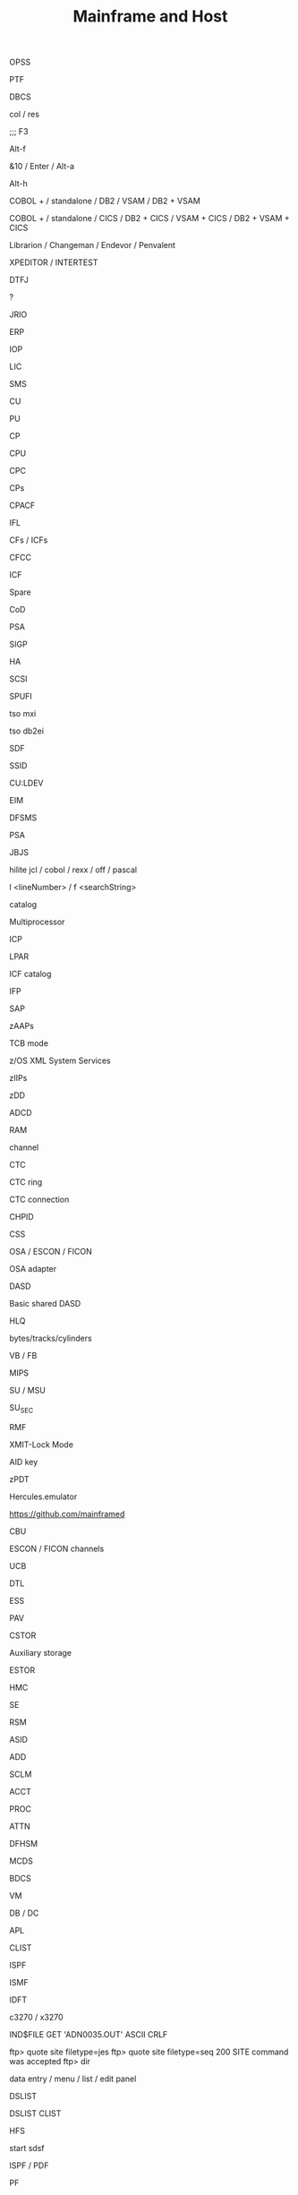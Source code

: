 :PROPERTIES:
:ID:       aea02f53-cc81-4a47-ad50-e5b09f9fb28e
:END:
#+title: Mainframe and Host

# ? Automated testing ?
OPSS

# Program Temporary Fix
PTF

# double-byte character set
DBCS

# spufi: browse commands: columns / reset: toggle column numbers
col / res

# spufi: toggle: edit SQL command / view results
;;; F3

# flip screen: toggle projector / display screen mode
Alt-f

# sdsf: auto refresh every 10 seconds - does not work/ refresh
&10 / Enter / Alt-a

# ispf: jump to menu
Alt-h

# batch programs
COBOL + / standalone / DB2 / VSAM / DB2 + VSAM

# online programs
COBOL + / standalone / CICS / DB2 + CICS / VSAM + CICS / DB2 + VSAM + CICS

# Version Control Tools; like MVS
Librarion / Changeman / Endevor / Penvalent

# Debuggers
XPEDITOR / INTERTEST

# Diagnostic Tool Framework for Java
DTFJ

# sdsf: show extra info about jobs
?

# Record-oriented IO access to VSAM / non VSAM (PDS or sequential) data sets and HFS files. Deprecated - use JZOS
JRIO

# Enterprise Resource Planning
ERP

# Input Output Processor
IOP

# Licensed Internal Code
LIC

# System Managed Storage / Storage Management Subsystem
SMS

# Control Unit
CU

# Processing Unit: brain - executes instructions; inside CPC cage(frame)
PU

# Customer Processor: normal processor
CP

# Central Processing Unit (is not Processor)
CPU

# Central Processing Complex: a cage for Processing Units / CPUs; the box
CPC

# Central Processors: general purpose processors
CPs

# PUs (speciality engine) for encryption / decription
CPACF

# Integrated Facility for Linux: PUs (speciality engine) for Linux Workload
IFL

# (Internal) Coupling Facilities
CFs / ICFs

# Coupling Facility Control Code
CFCC

# speciality engine: Integrated Coupling Facility: uses CFCC and LIC
ICF

# Uncharactersed PU functions: replacement for broken CP or system assist processor
Spare

# Capacity on Demand: for peak loads
CoD

# Prefix Storage Area: small area of memory on each processor; unique to that processor; for instruction execution, interrupts, err handling
PSA

# Signal Processor - an instruction; for err recovery
SIGP

# Host Adapter
HA

# Small Computer System Interface
SCSI

# SQL Processing File Input
SPUFI

# tso MSV eXtended Information
tso mxi

# spufi: start SPUFI from Apps
tso db2ei

# Screen Definition Facility
SDF

# Storage Subsystem ID
SSID

# Control Unit: ?
CU:LDEV

# Enterprise Identity Mapping
EIM

# Data Facility Storage Management Subsystem - manage data from creation to expiration
DFSMS

# Prefixed Save Area: Low Core
PSA

# Java Bridge Java Server - special JVM, a.k.a. Library Server JVM, InfoCenter-related Java-based functions
JBJS

# editor: highlighting; works for Selection
hilite jcl / cobol / rexx / off / pascal

# editor:
l <lineNumber> / f <searchString>

# dataset with info about attributes and volumes of other datasets. Less info about storage setup needed (no changes in JCL DD statesments) when a catalogized dataset is moved between devices
catalog

# CPC physically partitioned to 2 operating processor complexes
Multiprocessor

# Integrated Coupling Unit
ICP

# Logical Partition: subset of processor hardware to supporting an operating system
LPAR

# PUs (speciality engine) for coordination of system effort
ICF catalog

# Integrated Firmware Processor
IFP

# speciality engine: System Assist Processor: PUs to assist PU with workload on I/O; I/O processor for Disaster Recovery:
SAP

# speciality engine: dedicated z/OS Application Assist Processors: PUs for execution java GDPScodeGeographically Dispersed Parallel Sysplex: for DR
zAAPs

#
TCB mode

#
z/OS XML System Services

# speciality engine: dedicated z/OS Integrated Information Processors: PUs for accelerated DB2 performance
zIIPs

# z Developer Discount
zDD

# Application Development Controlled Distribution
ADCD

# main storage; inside the CPC cage; up to 384GB
RAM

# independent data and control path: between I/O devices and  Memory
channel

# Channel To Channel: SCP communicates with another SCP
CTC

# formed by mutliple Channel To Channel connections; forms basic sysplex
CTC ring

# connection between two CHPIDs
CTC connection

# Channel Path Identifier
CHPID

# Channel Subsystem
CSS

# channels
OSA / ESCON / FICON

# Open Systems Adapter
OSA adapter

# Direct Access Storage Device: like a hard drive
DASD

# commands RESERVE, RELEASE
Basic shared DASD

# High Level Qualifier: 1st part of dataset name
HLQ

#
bytes/tracks/cylinders

# variable (block ?) / fixed (block ?) lenght
VB / FB

# Millions of Instructions per Sec: Misleading Indicator of Performance
MIPS

# Service Unit / Millions of Service Units
SU / MSU

# amount of service units of work (Monitoring)
SU_SEC

# Resource Management Facility
RMF

# Ctrl-R terminal reset
XMIT-Lock Mode

# Attention Identifier
AID key

# IBM System z Personal Development Tool, for ISV (Independet Software Vendors)
zPDT

# Virtual mainframe - on github
Hercules.emulator

#
https://github.com/mainframed

# Capacity Backup
CBU

#
ESCON / FICON channels

# Unit Control Block: for disk devices; small piece of virtual storage
UCB

# Dialog Tag Language: source code for ISPF
DTL

# Enterprise Storage System
ESS

# Parallel Access Volume
PAV

# Central STORage: main physical storage - can be shared among LPAR; synchronous access - processor has to wait
CSTOR

# access through I/O requests; processor does not wait
Auxiliary storage

# Expanded STORage
ESTOR

# Hardware Management Console: monitor and control HW (microprocessors)
HMC

# Support Element
SE

# Real Storage Manager
RSM

# Address Space ID - like a process ID in UNIX; z/OS address space is like a UNIX process
ASID

# Active Data Dictionary
ADD

# Software Configuration and Library Management
SCLM

# keyword parameter: Account
ACCT

# keyword parameter: Procedure
PROC

# Attention
ATTN

#  Data Facility Hierarchical Storage Manager - Datenverwaltung and Datensicherung
DFHSM

# Migration Control Dataset
MCDS

# Backup Control Dataset
BDCS

# Virtual Machine: contains minidiscs (Platten)
VM

# Data Base / Data Communication Systems
DB / DC

# for mathematical problems
APL

# Command List: procedural programming language
CLIST

# Interactive System Productivity Facility: (GUI) interface for 3270 TSO Terminals; file browser, editor, made of 'panels'
ISPF

# Interactive Storage Management Facility
ISMF

# ISPF support: Interactive Data Transmission Facility
IDFT

# curses-based IBM host access tool / IBM host access tool
c3270 / x3270

# ftp: transfer ADN0035.OUT: Host -> PC
IND$FILE GET 'ADN0035.OUT' ASCII CRLF

# ftp: Job-Output
ftp> quote site filetype=jes
ftp> quote site filetype=seq
200 SITE command was accepted
ftp> dir

# predefined display image that fills the screen
data entry / menu / list / edit panel

# ispf: display list of datasets
DSLIST

# ispf: display dataset: Command List
DSLIST CLIST

# Hierarchical File Manager
HFS

# launched from the ISPF-GUI
start sdsf

# Interactive System Productivity Facility / Program Development Facility
ISPF / PDF

# Program Function (keys): F1 to F24 keys
PF

# Program Function Keys: split screen / (repeat)find / (BEF)up / (EOF)down / swap screen / left / right / history
F2 / F5 / (m)F7 / (m)F8 / F9 / F10 / F11 / F12

# Program Access (? not Attention ?) Keys
PA1 / PA2 / PA3

# Program Access Key for ATTENTION; Left Alt-1
PA1

# Program Access Key for RESHOW
PA2

# Structured Programming Facility
SPF

# Document Composition Facility
DCF

# Time Sharing Option (CLI Interface, multi user) - used to run ISPF
TSO

# Work Station
WS

# Coupling Facility: enables multisystem data sharing in paralles sysplex; contains 1 or more mainframe processor anns special operating system
CF

# Coupling Facility: a special LPAR; provides high speed caching, list processing and locking functions in a sysplex; (triangle)
CF

# Intelligent Resource Director: Stage 2 of Parallel Sysplex
IRD

# z/OS Workload Manager: goal achievement, throughput, responsivenes; ? task scheduler ?
WLM

# Dynamic Channel-path Management: for IRD
DCM

# Channel Subsystem IO Priority Queueing
CS IOPQ

# Supervisor Call
SVC

# Geschäftsvorfall Neuanlage
GV1 / GV 1

# Geschäftsvorfall Änderung
GV2 / GV 2

# Geschäftsvorfall Auskunft
GV3 / GV 3

# User Help Desk
UHD

# should be like ~ (i.e. $HOME) on unix
ß

# TSO Terminal Monitor Program
TSO TMP

# von Manfred; VM Vorabauslieferung von Sourcen
tso vmv s

# z/OS Unix directory list
tso udlist

#
tso tutor

#
tso tabdok

# mass compile / CICS compile
tso msvc52t / msvc52a

#
tso help something

#
tso cancel something

# list jobs on output queue
tso status

# list catalogs
tso listcat

# List Dataset ADN0035
tso listds 'ADN0035.*' / tso dl 'ADN0035.*'

# network info
tso netstat home

# gives /bin/sh; USS
tso omvs

# MSV: start MBS Source Verwaltung - based on TSO, ISPF und DB2
tso msv

# change status of RACF dbase: switch, (de)activate (without IPL operation)
tso rvary

#
tso rvary list

# sdsf: start and jump to Status of Jobs (ST) panel
tso sdsf / (start) sdsf / (start) sdsf;st

# sdsf: ds: Active users
SIO - total system start I/O rate

# tso: execute dataset: ADN0035.REXX(TEST1)
tso exec 'ADN0035.REXX(TEST1)'

# tso: submit jcl job: ADN0035.RACFBK.CNTL(HELLOW)
tso submit 'ADN0035.RACFBK.CNTL(HELLOW)'

# jcl: data access: Data Control Block
DCB

# jcl: Contition Codes: 0: Normal, 4: Warn, 8: Error, 12: Severe Error, 16: Terminal Error
COND

# ?
LISTDSI

# ispf: exit
F3 / x / logoff

# Partitioned Dataset: some kind of folder; contains other datasets (members); sequential datasets; part == members
PDS

# tso: PDS: display PDS assigned to DDname SYSPROC, SYSEXEX, ISP*...
tso isrddn

# ispf: members of ispf library or tso partitioned dataset; displayed for: edit, browse, view, foreground, batch, and several utilities
Member Selection List

# Packed Dataset

# Partitioned Dataset Extended
PDSE

# Restructured Extended Executor Language: python "equivalent" on mainframe
REXX

# System Application Architecture
SAA

# Common User Access
CUA

# file system: Virtual Storage Access Method (clusters)
VSAM dataset

# access methods: Virtual Storage Access Method
VSAM

# access methods: Queued Sequential Access Method
QSAM

# access methods:
BSAM / ISAM

# file system: Indexed Storage Access Method (clusters)
ISAM dataset

# file system: Direct Access
DS dataset

# Common Business Oriented Language: PC based (from MF - Microfocus, MS) / Real Mainframe (VS - Visualize)
COBOL

# COBOL program divisions - subdivided to section, sections to paragraphs, paragraphs to sentencies, sentencies to stmts / cmds / instructions / verbs
Identification / Environment / Data / Procedure

# permanent / temp - only during program execution
COBOL Data

# num - 9 / alphabets - A / alphanumeric - X / sign + or - - S / decimal - V or P
COBOL data types

# COBOL
picture clause

# COBOL: organize datanames in memory
level numbers

# 1 track = 56 664 Bytes
1 TRK

# 1 cylinder = 15 TRKs = 849 960 Bytes / Cylinder
1 CYL

# IBM utility to create dataset
IEFBR14

# creation in: utility / JCL mode
Dataset

# kind of a file (when not partitioned) ; Block, Track, Cylinder
Dataset

# CNTL / CLIST / ASM / PLI / COBOL / OBJ / LOAD / LIST / OUTLIST / LINKLIST / SCRIPT / DATA
Dataset types

# like one line; there is no CR+LF concept; fixed / variable length
Dataset Record

# online system: middleware product; Customer Information Control System (command level language); only executes online programs
CICS

# CICS system definition file
CSD

# online system: middleware product
IMS

# middleware product
DB2

# Disc Label
DLBL

# Link Edit Procedure
LKED

# Dataset Commander
DSC

# Dataset Control Block
DSCB

# Multiple Virtual Storage
MVS

# Multiple Virtual Storage/eXtended Architecture
MVS/EX

# Multiple Virtual Storage/Enterprise System Architecture
MVS/ESA

# Multiple Group Factor Analysis
MGFA

# Remote Spooling Communication Subsystem
RSCS

# Virtual Machine: components: CP (Control Program) + CMS (Conversational Monitor System); can be used as a general terminal interface for z/VSE app development and system management
z/VM

# Virtual Storage Extended: smaller, less complex base for batch and transaction processing; probably contains z/VM
z/VSE

# Virtual Storage Extended/Advanced Functions
z/VSE/AF

# Transaction Processing Facility: for high speend and high transaction volume; Airlines, Credit Cards
z/TPF

#
zEnterprise

# zEnterprise Unified Resource Manager
zManager

# zEnterprise BladeCenter Extention
zBX

# collection of z/Enterprise nodes
ensemble

# Customer Initiated Upgrade
CIU

# Capacity Upgrade on Demand
CUD

# CICS Terminal Owning Region
TOR

# Terminal Productivity Executive: multiple session manager in z/OS
TPX

# cics: invoke all the master terminal functions (dynamic user control for CICS)
CEMT

# compile to LOADLIB
CEMT S PROG(SDxxx01) new

#  compile online programs
CEMT S PROG(OBJX OBJY) PHA

# Inquiry transaction
CEMT I TRAN(MBS) new

# cics: sign on to CICS using a password as authorization from non-3270 terminals with the CESN transaction
CESN

# cics: define resources (programs, transactions, files etc.) for the CICS region (system) white the CICS is running
CEDA

# cics: Supervisory Terminal
CEST

# cics: Command Interpreter
CECI

# cics: Transaction to Sign Off from CICS
CESF
CESF logoff # cics: Transaction to Sign Off from CICS

# Program List Tables
PLT

# Program List Table Post Initialisation (? initial Process ?) - starting CISC Configuration Manager / Shutdown
PLTPI / PLTSD

# System Initialisation Table
SIT

# Datenzugriffsschnittstelle
DZS / MSXZDBS

# Systemmanager: Transaktion: Verwaltung von Steuerinfo und Steuerung MBS
MSXZ

# Address Space Control Block: info and pointers for Address Space Control
ASCB

# System / Resource / Job / Task - related
Control Blocks

# Task Control Block: unit of work - task; like UNIX threads
TCB

# Service Request Block: request for system service - input for SCHEDULE macro
SRB

# Recovery Termination Manager
RTF

# Authorized Program Facility: for z/OS cross-memory (XM) services
APF

# IBM architecture for mainframe computers and peripherals
zArchitecture

# System Control Program
SCP

# Initial Program Loading operation
IPL

# Automatic System Initialisation
ASI

# Job Control Language: compile batch and online programs; execute batch programs
JCL

# Job Control Statement
JCS

# Job Control Command
JCC

# Job Control Procedure
JCP

# Simultaneous Peripheral Operations Online: Queue
SPOOL

# Spooler (System) Display and Search Facility: look at batch output logpool
SDSF

# SDSF: output (Browse) / datasets / output descriptors / block delete
s,v / ? / q /  //p ... //

# SDSF: Menu entry: Display Active (Users)
DA

# sdsf: show sort popup
sort ?

# sdsf: edit (and possibly resubmit) the JCL for a given job
sj

# sdsf: jump to colname
loc colname

# sdsf: filter
filter ? / filter on/off

# sdsf: filter on / off
prefix ? / prefix ADN0035* / prefix (prefix *)

# sdsf: filter on / off
owner ? / owner ADN0035* /  owner (owner *)

# sdsf: display line
set display on / off

# sdsf: display possible (Non Protected (NP)) commands
set action long / short / on / off

# SDSF: NP commands: list job datasets
?

# SDSF: cmd input: display alternative columns as defined in ISFPARMS
?

# sdsf: Multi Access Queue: display and control members in JES2 MAS
MAS

# sdsf: Non Protected / iNPut column
NP

# Priority Output Writers Execution Processor and Input Reader
POWER

# Data Language One
DL/I

# Teleprocessing Monitor
TP

# Interactive Interface
II

# Interactive Computing
IC

# Interactive Computing and Control Facility
ICCF

# Resource Access Control Facility: security system; access control and auditing, can be replaced by ACF2, TOPSecret; dbase referencing all the files on filesystem, with access rights
RACF

#
PCF

# RACF cmd: Definition des Schutzes
ADDSD

# RACF cmd: Aendern (Alter) des Schutzes
ALTSD

# RACF cmd: Delete des Schutzes
DELSD

# ? RACF cmd: ?
LISTDS

# Universal Access
UACC

# Query Management Facility: send SQL queries to IBM DB2
QMF

#
ITR Ratio

# Large System Performance Reference
LSPR ratio

# I/O Control Dataset: translate physical I/O addresses into device numbers used by OS to access a device
IOCDS

# Hardware Save Area: special storage for device numbers
HSA

# Return Code
$RC

# Shared Virtual Area
SVA

# System Directory List
SDL

# Conversational Monitoring System: REXX EXECs (programs) are running in CMS mode
CMS

# Channel Unit Address
CUA

# Access Control Block
ACB

# Block Mark / Tape Mark
BM / TM

# Entry Sequenced - / Key Sequenced - / Relative Record - Dataset
ESDS / KSDS / RRDS

# Return Code
$RC

# Max Return Code
$MRC

# Abnormal End Code
$ABEND

# External Symbol Dictionary
ESD

# Relocation Dictionary
RLD

# End Of Object Module
END

# End of Procedure
EOP

# Control Interval
CI

# Unix System Services
USS

# Virtual Telecommunications Access Method
VTAM

# Volume Table of Content: structure with metadata for Basic shared DASD
VTOC

# Volume Serial: Disk volume (pack) identification
VOLSER

# rexx:
DATE('E')

# rexx: hexadecimal
say 'C1 81'x

# rexx: read user input
pull varname

# rexx: line continuation
;

#
if ... then do ... end else do... end

# Invokes z/OS Unix Shell, i.e. gives /bin/sh; root is in BPX.SUPERUSER
OMVS

# Job Entry Subsystem: JES2 / JES3
JES

# file transfer
IND$FILE

# Transaction Processing Facility
TPF

# Boundary
BNDS

# Master Console: kind of root; 'SPECIAL'

# Processor Resource/Systems Manager - part of LPAR hypervisor
PR/SM (PRSM)

# SW layer; manages mutliple OSes running in single CPC; mainframe uses type 1 (native) hypervisor
hypervisor

# native: software running directly on HW platform
type 1 (native) hypervisor

# hosted: software running withing an operating system environment (e.g. VMWare)
type 1 (hosted) hypervisor

# Transmit
XMIT / Recieve

# Record Format: optained by by x = Listdsi(your-dataset-name)
SYSRECFM

# Logical Record Length
SYSLRECL

# Record Length: optained by by x = Listdsi(your-dataset-name)
RECL

# Logical Record Length: optained by by x = Listdsi(your-dataset-name)
LRECL

# Allocation in space units
SYSALLOC

# Dataset Organisation: PS / PSU / DA / DAU / IS / ISU / PO / POU / VS / ???
SYSDSORG

# Read / write data to / from dataset (Not a part of REXX standard)
EXECIO

# Allocate / Free dataset
ALLOC / FREE

# Disposition
DISP

# Record Format: initial view for unformated / blocked (FB, VB, ...) dataset formats
RECFM=U / RECFM=BLK

# Record Format: fixed (blocked) / variable (blocked)
RECFM=F (=FB) / RECF=V (=VB)

# Record Format: fixed blocked; several logical records (lines) in one physical block
RECFM=FB

# Record Format: Variable; one logical record in one physical block: RDW<Data>
RECFM=V

# Record Format:
RECFM=VB

# Record / Block Descriptor Word: for RECFM=VB
RDW / BDW

# Record Format: fixed blocked record; control chars: ANSI / Machine code
RECFM=FBA / RECFM=FBM

# Rexx instruction (routine) / control of traps
CALL

# DB2 utility: control statement; loading vals into a table
LOAD

# TSO/E cm; specify private load libs: add / remove / acti- / deactivate / display
STEPLIB

# Simmetrical MultiProcessors; ? RISC systems ?
SMP

# Global Resource Serialization function
GRS

# A systems complex: z/OS images in one unit; uses messaging services
Sysplex

# Multiple mainframes acting as one; sysplex that uses one or more Coupling Facilities
Parallel Sysplex

# Sysplex Failure Manager - policy
SFM

# Automatic Restart Manager: system recovery function; improves availability of batch jobs and started tasks
ARM

# Disaster Recovery:
DR

# Geographically Dispersed Parallel Sysplex: for DR
GDPS

# Server Time Protocol: implemented in LIC (Licensed Internal Code)
STP

# on servers
TOD clock

# Dynamic Address Translation
DAT

# Region / Segment / Page / Block Index - parts of a Virtual Address
RX / SX / PX / BX

# System Resource Manager
SRM

# Program Status Word
PSW

# Residence Mode: a program attribute
RMODE

# Addressing Mode
AMODE

# System Queue Area
SQA

# Common Storage Area
CSA

# Parameter Library: secondary subsystem
PARMLIB

# Cursor / Page
scroll CSR / PAGE

# Dataset (Storage) Organisation: Physical Sequential / Partitioned Organized / Direct
DSORG=PS / DSORG=PO / DSORG=DA

#
HOSTVARS / PROCVARS

#
DSNUPROC

# DB2 subsystem library
prefix.SSPGM

# DB2 subsystem / ? Dataset Name ?
DSN

# Supplied JCL procedure; Invoke DB2 online utitity
DSNUPROC

# Data Definition: describe dataset, specify I/O resources for DD
DD-Record

# patch applied by a system programmer
PTF

# Fix Centrall
FC

# text commands: Text Enter / Text Split / Text Flow
TE / TS / TF

# conversions: Lower Case / Upper Case
LC / UC

# Data Definiton
DDNAME

# Dataset Name
DSNAME

# some kind of network
SNA

# Dialog Test
DTEST

# ispf: Trace TPUT, TGET, PUTLINE buffers; produce ABEND dumps; gather terminal status info
ENVIRON

# ispf: display current LIBDEF info
ISPLIBD

# ispf: toggle forms of the F keys
FKA

# ispf: print logical screen in uniform chars
PRINTL

# recall previous commands to the command line
RETRIEVE

# member selection lists:
FIND

# member selection lists: repeat find
RFIND

# ispf: Shared Profile
SHRPROF

# member selection lists: Search For
SRCHFOR

# member selection lists: SELECT
SEL

# Vertical Screen Split
SPLIV

# Jump to logical screens - see SPLIT
SWAP

# ispf: move pop-up displayed on the screen
WINDOW

# ispf: initiate workstation connection / disconnect user from workstation
WSCON / WSDISCON

# SESM Session Manager Mode; ISPF settings
ISPFVAR

# ISPF Dialog Tag Language Compiler
ISPDTLC

# member selection lists: Match 1 char for member names
%

# member selection lists: Match any number of chars for member names
,*

# member selection lists: select / print / rename / delete / edit / view /browse
S / P / R / D / E / V / B

# Common Criteria security evaluation: Evaluation Assurance Levels
EAL1 - EAL7

# Online Transaction Processing: interactively with user
OLTP

# Transactions Per Second
TPS

# application menu - set screen 1
action bar

# F1: Kommandos: Compilieren des Objekts aus MSV heraus
CP

# uss: edit unixfile.txt from under the host editor
oedit unixfile.txt

# Copy a text file to a text file
cp unixfile.txt "//'stuff.x'"

# Copy a text file to a text file
cp "//'stuff.x'" "//'stuff.y'"

# Copy a text file to a sequential dataset
cp -T source_file "//'hlq.desti(nation)'"

# Copy a binary file to a sequential dataset
cp –B source_file "//'hlq.desti(nation)'"

# Copy an executable binary (a program object) to a PDS/E
cp –X source_pgm "//'hlq.desti(nation)'"

# Reliability, Availability and Serviceability
RAS

#+BEGIN_SRC sh
  # SDSF from java
  java -Djava.library.path=/usr/lib/java_runtime64 -jar /usr/include/java_classes/isfjcall.jar
#+END_SRC

